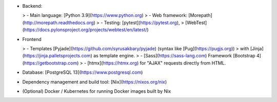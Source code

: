 - Backend:

  > - Main language: [Python 3.9](https://www.python.org)
  > - Web framework: [Morepath](http://morepath.readthedocs.org)
  > - Testing: [pytest](https://pytest.org),
  >   [WebTest](https://docs.pylonsproject.org/projects/webtest/en/latest/)

- Frontend

  > - Templates [Pyjade](https://github.com/syrusakbary/pyjade) (syntax like [Pug](https://pugjs.org))
  >   with [Jinja](https://jinja.palletsprojects.com) as template engine.
  > - [Sass](https://sass-lang.com) Framework [Bootstrap 4](https://getbootstrap.com)
  > - [htmx](https://htmx.org) for "AJAX" requests directly from HTML.

- Database: [PostgreSQL 13](https://www.postgresql.com)

- Dependency management and build tool: [Nix](https://nixos.org/nix)

- (Optional) Docker / Kubernetes for running Docker images built by Nix
